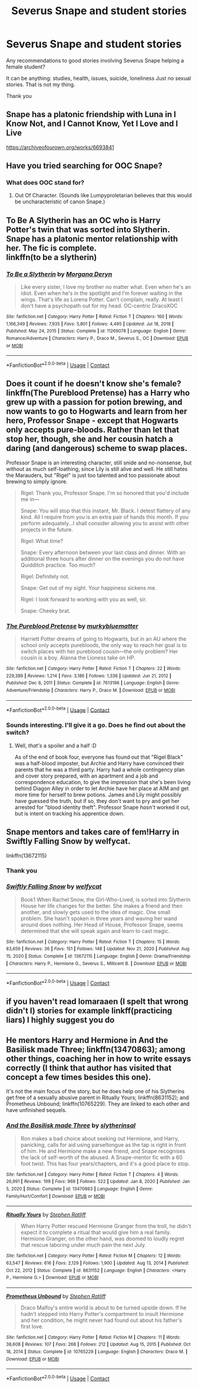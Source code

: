 #+TITLE: Severus Snape and student stories

* Severus Snape and student stories
:PROPERTIES:
:Author: 1048759302
:Score: 7
:DateUnix: 1619726109.0
:DateShort: 2021-Apr-30
:FlairText: Request
:END:
Any recommendations to good stories involving Severus Snape helping a female student?

It can be anything: studies, health, issues, suicide, loneliness Just no sexual stories. That is not my thing.

Thank you


** Snape has a platonic friendship with Luna in I Know Not, and I Cannot Know, Yet I Love and I Live

[[https://archiveofourown.org/works/6693841]]
:PROPERTIES:
:Author: Welfycat
:Score: 6
:DateUnix: 1619729105.0
:DateShort: 2021-Apr-30
:END:


** Have you tried searching for OOC Snape?
:PROPERTIES:
:Author: Lumpyproletarian
:Score: 2
:DateUnix: 1619800754.0
:DateShort: 2021-Apr-30
:END:

*** What does OOC stand for?
:PROPERTIES:
:Author: 1048759302
:Score: 1
:DateUnix: 1619821800.0
:DateShort: 2021-May-01
:END:

**** Out Of Character. (Sounds like Lumpyproletarian believes that this would be uncharacteristic of canon Snape.)
:PROPERTIES:
:Author: thrawnca
:Score: 1
:DateUnix: 1619843682.0
:DateShort: 2021-May-01
:END:


** To Be A Slytherin has an OC who is Harry Potter's twin that was sorted into Slytherin. Snape has a platonic mentor relationship with her. The fic is complete.\\
linkffn(to be a slytherin)
:PROPERTIES:
:Author: flippysquid
:Score: 2
:DateUnix: 1619804295.0
:DateShort: 2021-Apr-30
:END:

*** [[https://www.fanfiction.net/s/11269078/1/][*/To Be a Slytherin/*]] by [[https://www.fanfiction.net/u/2235861/Morgana-Deryn][/Morgana Deryn/]]

#+begin_quote
  Like every sister, I love my brother no matter what. Even when he's an idiot. Even when he's in the spotlight and I'm forever waiting in the wings. That's life as Lorena Potter. Can't complain, really. At least I don't have a psychopath out for my head. OC-centric DracoXOC
#+end_quote

^{/Site/:} ^{fanfiction.net} ^{*|*} ^{/Category/:} ^{Harry} ^{Potter} ^{*|*} ^{/Rated/:} ^{Fiction} ^{T} ^{*|*} ^{/Chapters/:} ^{160} ^{*|*} ^{/Words/:} ^{1,166,349} ^{*|*} ^{/Reviews/:} ^{7,935} ^{*|*} ^{/Favs/:} ^{5,801} ^{*|*} ^{/Follows/:} ^{4,495} ^{*|*} ^{/Updated/:} ^{Jul} ^{18,} ^{2018} ^{*|*} ^{/Published/:} ^{May} ^{24,} ^{2015} ^{*|*} ^{/Status/:} ^{Complete} ^{*|*} ^{/id/:} ^{11269078} ^{*|*} ^{/Language/:} ^{English} ^{*|*} ^{/Genre/:} ^{Romance/Adventure} ^{*|*} ^{/Characters/:} ^{Harry} ^{P.,} ^{Draco} ^{M.,} ^{Severus} ^{S.,} ^{OC} ^{*|*} ^{/Download/:} ^{[[http://www.ff2ebook.com/old/ffn-bot/index.php?id=11269078&source=ff&filetype=epub][EPUB]]} ^{or} ^{[[http://www.ff2ebook.com/old/ffn-bot/index.php?id=11269078&source=ff&filetype=mobi][MOBI]]}

--------------

*FanfictionBot*^{2.0.0-beta} | [[https://github.com/FanfictionBot/reddit-ffn-bot/wiki/Usage][Usage]] | [[https://www.reddit.com/message/compose?to=tusing][Contact]]
:PROPERTIES:
:Author: FanfictionBot
:Score: 1
:DateUnix: 1619804321.0
:DateShort: 2021-Apr-30
:END:


** Does it count if he doesn't know she's female? linkffn(The Pureblood Pretense) has a Harry who grew up with a passion for potion brewing, and now wants to go to Hogwarts and learn from her hero, Professor Snape - except that Hogwarts only accepts pure-bloods. Rather than let that stop her, though, she and her cousin hatch a daring (and dangerous) scheme to swap places.

Professor Snape is an interesting character, still snide and no-nonsense, but without as much self-loathing, since Lily is still alive and well. He still hates the Marauders, but "Rigel" is just too talented and too passionate about brewing to simply ignore.

#+begin_quote
  Rigel: Thank you, Professor Snape. I'm so honored that you'd include me in---

  Snape: You will stop that this instant, Mr. Black. I detest flattery of any kind. All I require from you is an extra pair of hands this month. If you perform adequately...I shall consider allowing you to assist with other projects in the future.

  Rigel: What time?

  Snape: Every afternoon between your last class and dinner. With an additional three hours after dinner on the evenings you do not have Quidditch practice. Too much?

  Rigel: Definitely not.

  Snape: Get out of my sight. Your happiness sickens me.

  Rigel: I look forward to working with you as well, sir.

  Snape: Cheeky brat.
#+end_quote
:PROPERTIES:
:Author: thrawnca
:Score: 2
:DateUnix: 1619843849.0
:DateShort: 2021-May-01
:END:

*** [[https://www.fanfiction.net/s/7613196/1/][*/The Pureblood Pretense/*]] by [[https://www.fanfiction.net/u/3489773/murkybluematter][/murkybluematter/]]

#+begin_quote
  Harriett Potter dreams of going to Hogwarts, but in an AU where the school only accepts purebloods, the only way to reach her goal is to switch places with her pureblood cousin---the only problem? Her cousin is a boy. Alanna the Lioness take on HP.
#+end_quote

^{/Site/:} ^{fanfiction.net} ^{*|*} ^{/Category/:} ^{Harry} ^{Potter} ^{*|*} ^{/Rated/:} ^{Fiction} ^{T} ^{*|*} ^{/Chapters/:} ^{22} ^{*|*} ^{/Words/:} ^{229,389} ^{*|*} ^{/Reviews/:} ^{1,214} ^{*|*} ^{/Favs/:} ^{3,186} ^{*|*} ^{/Follows/:} ^{1,336} ^{*|*} ^{/Updated/:} ^{Jun} ^{21,} ^{2012} ^{*|*} ^{/Published/:} ^{Dec} ^{6,} ^{2011} ^{*|*} ^{/Status/:} ^{Complete} ^{*|*} ^{/id/:} ^{7613196} ^{*|*} ^{/Language/:} ^{English} ^{*|*} ^{/Genre/:} ^{Adventure/Friendship} ^{*|*} ^{/Characters/:} ^{Harry} ^{P.,} ^{Draco} ^{M.} ^{*|*} ^{/Download/:} ^{[[http://www.ff2ebook.com/old/ffn-bot/index.php?id=7613196&source=ff&filetype=epub][EPUB]]} ^{or} ^{[[http://www.ff2ebook.com/old/ffn-bot/index.php?id=7613196&source=ff&filetype=mobi][MOBI]]}

--------------

*FanfictionBot*^{2.0.0-beta} | [[https://github.com/FanfictionBot/reddit-ffn-bot/wiki/Usage][Usage]] | [[https://www.reddit.com/message/compose?to=tusing][Contact]]
:PROPERTIES:
:Author: FanfictionBot
:Score: 1
:DateUnix: 1619843870.0
:DateShort: 2021-May-01
:END:


*** Sounds interesting. I'll give it a go. Does he find out about the switch?
:PROPERTIES:
:Author: 1048759302
:Score: 1
:DateUnix: 1619863280.0
:DateShort: 2021-May-01
:END:

**** Well, /that's/ a spoiler and a half :D

As of the end of book four, everyone has found out that "Rigel Black" was a half-blood imposter, but Archie and Harry have convinced their parents that he was a third party. Harry had a whole contingency plan and cover story prepared, with an apartment and a job and correspondence education, to give the impression that she's been living behind Diagon Alley in order to let Archie have her place at AIM and get more time for herself to brew potions. James and Lily might possibly have guessed the truth, but if so, they don't want to pry and get her arrested for "blood identity theft". Professor Snape /hasn't/ worked it out, but is intent on tracking his apprentice down.
:PROPERTIES:
:Author: thrawnca
:Score: 1
:DateUnix: 1619864007.0
:DateShort: 2021-May-01
:END:


** Snape mentors and takes care of fem!Harry in Swiftly Falling Snow by welfycat.

linkffn(13672115)
:PROPERTIES:
:Author: manatee-vs-walrus
:Score: 1
:DateUnix: 1619728449.0
:DateShort: 2021-Apr-30
:END:

*** Thank you
:PROPERTIES:
:Author: 1048759302
:Score: 1
:DateUnix: 1619729112.0
:DateShort: 2021-Apr-30
:END:


*** [[https://www.fanfiction.net/s/13672115/1/][*/Swiftly Falling Snow/*]] by [[https://www.fanfiction.net/u/96601/welfycat][/welfycat/]]

#+begin_quote
  Book1 When Rachel Snow, the Girl-Who-Lived, is sorted into Slytherin House her life changes for the better. She makes a friend and then another, and slowly gets used to the idea of magic. One small problem. She hasn't spoken in three years and waving her wand around does nothing. Her Head of House, Professor Snape, seems determined that she will speak again and learn to cast magic.
#+end_quote

^{/Site/:} ^{fanfiction.net} ^{*|*} ^{/Category/:} ^{Harry} ^{Potter} ^{*|*} ^{/Rated/:} ^{Fiction} ^{T} ^{*|*} ^{/Chapters/:} ^{15} ^{*|*} ^{/Words/:} ^{83,659} ^{*|*} ^{/Reviews/:} ^{36} ^{*|*} ^{/Favs/:} ^{151} ^{*|*} ^{/Follows/:} ^{148} ^{*|*} ^{/Updated/:} ^{Nov} ^{21,} ^{2020} ^{*|*} ^{/Published/:} ^{Aug} ^{15,} ^{2020} ^{*|*} ^{/Status/:} ^{Complete} ^{*|*} ^{/id/:} ^{13672115} ^{*|*} ^{/Language/:} ^{English} ^{*|*} ^{/Genre/:} ^{Drama/Friendship} ^{*|*} ^{/Characters/:} ^{Harry} ^{P.,} ^{Hermione} ^{G.,} ^{Severus} ^{S.,} ^{Millicent} ^{B.} ^{*|*} ^{/Download/:} ^{[[http://www.ff2ebook.com/old/ffn-bot/index.php?id=13672115&source=ff&filetype=epub][EPUB]]} ^{or} ^{[[http://www.ff2ebook.com/old/ffn-bot/index.php?id=13672115&source=ff&filetype=mobi][MOBI]]}

--------------

*FanfictionBot*^{2.0.0-beta} | [[https://github.com/FanfictionBot/reddit-ffn-bot/wiki/Usage][Usage]] | [[https://www.reddit.com/message/compose?to=tusing][Contact]]
:PROPERTIES:
:Author: FanfictionBot
:Score: 1
:DateUnix: 1619728468.0
:DateShort: 2021-Apr-30
:END:


** if you haven't read lomaraaen (I spelt that wrong didn't I) stories for example linkff(practicing liars) I highly suggest you do
:PROPERTIES:
:Author: browtfiwasboredokai
:Score: 1
:DateUnix: 1619740625.0
:DateShort: 2021-Apr-30
:END:


** He mentors Harry and Hermione in And the Basilisk made Three; linkffn(13470863); among other things, coaching her in how to write essays correctly (I think that author has visited that concept a few times besides this one).

It's not the main focus of the story, but he does help one of his Slytherins get free of a sexually abusive parent in Ritually Yours; linkffn(8631152); and Prometheus Unbound; linkffn(10765229). They are linked to each other and have unfinished sequels.
:PROPERTIES:
:Author: amethyst_lover
:Score: 0
:DateUnix: 1619732912.0
:DateShort: 2021-Apr-30
:END:

*** [[https://www.fanfiction.net/s/13470863/1/][*/And the Basilisk made Three/*]] by [[https://www.fanfiction.net/u/2617304/slytherinsal][/slytherinsal/]]

#+begin_quote
  Ron makes a bad choice about seeking out Hermione, and Harry, panicking, calls for aid using parseltongue as the tap is right in front of him. He and Hermione make a new friend, and Snape recognises the lack of self-worth of the abused. A Snape-mentor fic with a 60 foot twist. This has four years/chapters, and it's a good place to stop.
#+end_quote

^{/Site/:} ^{fanfiction.net} ^{*|*} ^{/Category/:} ^{Harry} ^{Potter} ^{*|*} ^{/Rated/:} ^{Fiction} ^{T} ^{*|*} ^{/Chapters/:} ^{4} ^{*|*} ^{/Words/:} ^{26,991} ^{*|*} ^{/Reviews/:} ^{199} ^{*|*} ^{/Favs/:} ^{969} ^{*|*} ^{/Follows/:} ^{522} ^{*|*} ^{/Updated/:} ^{Jan} ^{8,} ^{2020} ^{*|*} ^{/Published/:} ^{Jan} ^{5,} ^{2020} ^{*|*} ^{/Status/:} ^{Complete} ^{*|*} ^{/id/:} ^{13470863} ^{*|*} ^{/Language/:} ^{English} ^{*|*} ^{/Genre/:} ^{Family/Hurt/Comfort} ^{*|*} ^{/Download/:} ^{[[http://www.ff2ebook.com/old/ffn-bot/index.php?id=13470863&source=ff&filetype=epub][EPUB]]} ^{or} ^{[[http://www.ff2ebook.com/old/ffn-bot/index.php?id=13470863&source=ff&filetype=mobi][MOBI]]}

--------------

[[https://www.fanfiction.net/s/8631152/1/][*/Ritually Yours/*]] by [[https://www.fanfiction.net/u/62350/Stephen-Ratliff][/Stephen Ratliff/]]

#+begin_quote
  When Harry Potter rescued Hermione Granger from the troll, he didn't expect it to complete a ritual that would give him a real family. Hermione Granger, on the other hand, was doomed to loudly regret that rescue laboring under much pain the next July.
#+end_quote

^{/Site/:} ^{fanfiction.net} ^{*|*} ^{/Category/:} ^{Harry} ^{Potter} ^{*|*} ^{/Rated/:} ^{Fiction} ^{M} ^{*|*} ^{/Chapters/:} ^{12} ^{*|*} ^{/Words/:} ^{63,547} ^{*|*} ^{/Reviews/:} ^{616} ^{*|*} ^{/Favs/:} ^{2,129} ^{*|*} ^{/Follows/:} ^{1,900} ^{*|*} ^{/Updated/:} ^{Aug} ^{13,} ^{2014} ^{*|*} ^{/Published/:} ^{Oct} ^{22,} ^{2012} ^{*|*} ^{/Status/:} ^{Complete} ^{*|*} ^{/id/:} ^{8631152} ^{*|*} ^{/Language/:} ^{English} ^{*|*} ^{/Characters/:} ^{<Harry} ^{P.,} ^{Hermione} ^{G.>} ^{*|*} ^{/Download/:} ^{[[http://www.ff2ebook.com/old/ffn-bot/index.php?id=8631152&source=ff&filetype=epub][EPUB]]} ^{or} ^{[[http://www.ff2ebook.com/old/ffn-bot/index.php?id=8631152&source=ff&filetype=mobi][MOBI]]}

--------------

[[https://www.fanfiction.net/s/10765229/1/][*/Prometheus Unbound/*]] by [[https://www.fanfiction.net/u/62350/Stephen-Ratliff][/Stephen Ratliff/]]

#+begin_quote
  Draco Malfoy's entire world is about to be turned upside down. If he hadn't stepped into Harry Potter's compartment to insult Hermione and her condition, he might never had found out about his father's first love.
#+end_quote

^{/Site/:} ^{fanfiction.net} ^{*|*} ^{/Category/:} ^{Harry} ^{Potter} ^{*|*} ^{/Rated/:} ^{Fiction} ^{M} ^{*|*} ^{/Chapters/:} ^{11} ^{*|*} ^{/Words/:} ^{38,608} ^{*|*} ^{/Reviews/:} ^{107} ^{*|*} ^{/Favs/:} ^{268} ^{*|*} ^{/Follows/:} ^{212} ^{*|*} ^{/Updated/:} ^{Aug} ^{15,} ^{2015} ^{*|*} ^{/Published/:} ^{Oct} ^{18,} ^{2014} ^{*|*} ^{/Status/:} ^{Complete} ^{*|*} ^{/id/:} ^{10765229} ^{*|*} ^{/Language/:} ^{English} ^{*|*} ^{/Characters/:} ^{Draco} ^{M.} ^{*|*} ^{/Download/:} ^{[[http://www.ff2ebook.com/old/ffn-bot/index.php?id=10765229&source=ff&filetype=epub][EPUB]]} ^{or} ^{[[http://www.ff2ebook.com/old/ffn-bot/index.php?id=10765229&source=ff&filetype=mobi][MOBI]]}

--------------

*FanfictionBot*^{2.0.0-beta} | [[https://github.com/FanfictionBot/reddit-ffn-bot/wiki/Usage][Usage]] | [[https://www.reddit.com/message/compose?to=tusing][Contact]]
:PROPERTIES:
:Author: FanfictionBot
:Score: 2
:DateUnix: 1619732941.0
:DateShort: 2021-Apr-30
:END:
